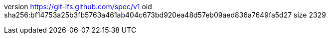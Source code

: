 version https://git-lfs.github.com/spec/v1
oid sha256:bf14753a25b3fb5763a461ab404c673bd920ea48d57eb09aed836a7649fa5d27
size 2329

